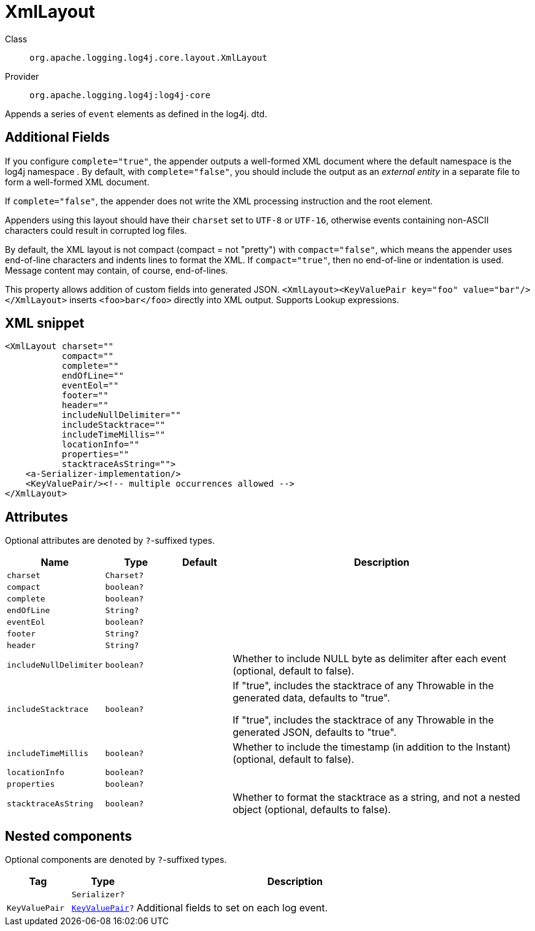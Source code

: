 ////
Licensed to the Apache Software Foundation (ASF) under one or more
contributor license agreements. See the NOTICE file distributed with
this work for additional information regarding copyright ownership.
The ASF licenses this file to You under the Apache License, Version 2.0
(the "License"); you may not use this file except in compliance with
the License. You may obtain a copy of the License at

    https://www.apache.org/licenses/LICENSE-2.0

Unless required by applicable law or agreed to in writing, software
distributed under the License is distributed on an "AS IS" BASIS,
WITHOUT WARRANTIES OR CONDITIONS OF ANY KIND, either express or implied.
See the License for the specific language governing permissions and
limitations under the License.
////

[#org_apache_logging_log4j_core_layout_XmlLayout]
= XmlLayout

Class:: `org.apache.logging.log4j.core.layout.XmlLayout`
Provider:: `org.apache.logging.log4j:log4j-core`


Appends a series of `event` elements as defined in the log4j.
dtd.

== Additional Fields

If you configure `complete="true"`, the appender outputs a well-formed XML document where the default namespace is the log4j namespace . By default, with `complete="false"`, you should include the output as an _external entity_ in a separate file to form a well-formed XML document.

If `complete="false"`, the appender does not write the XML processing instruction and the root element.

Appenders using this layout should have their `charset` set to `UTF-8` or `UTF-16`, otherwise events containing non-ASCII characters could result in corrupted log files.

By default, the XML layout is not compact (compact = not "pretty") with `compact="false"`, which means the appender uses end-of-line characters and indents lines to format the XML.
If `compact="true"`, then no end-of-line or indentation is used.
Message content may contain, of course, end-of-lines.

This property allows addition of custom fields into generated JSON.
`<XmlLayout><KeyValuePair key="foo" value="bar"/></XmlLayout>` inserts `<foo>bar</foo>` directly into XML output.
Supports Lookup expressions.

[#org_apache_logging_log4j_core_layout_XmlLayout-XML-snippet]
== XML snippet
[source, xml]
----
<XmlLayout charset=""
           compact=""
           complete=""
           endOfLine=""
           eventEol=""
           footer=""
           header=""
           includeNullDelimiter=""
           includeStacktrace=""
           includeTimeMillis=""
           locationInfo=""
           properties=""
           stacktraceAsString="">
    <a-Serializer-implementation/>
    <KeyValuePair/><!-- multiple occurrences allowed -->
</XmlLayout>
----

[#org_apache_logging_log4j_core_layout_XmlLayout-attributes]
== Attributes

Optional attributes are denoted by `?`-suffixed types.

[cols="1m,1m,1m,5"]
|===
|Name|Type|Default|Description

|charset
|Charset?
|
a|

|compact
|boolean?
|
a|

|complete
|boolean?
|
a|

|endOfLine
|String?
|
a|

|eventEol
|boolean?
|
a|

|footer
|String?
|
a|

|header
|String?
|
a|

|includeNullDelimiter
|boolean?
|
a|Whether to include NULL byte as delimiter after each event (optional, default to false).

|includeStacktrace
|boolean?
|
a|If "true", includes the stacktrace of any Throwable in the generated data, defaults to "true".

If "true", includes the stacktrace of any Throwable in the generated JSON, defaults to "true".

|includeTimeMillis
|boolean?
|
a|Whether to include the timestamp (in addition to the Instant) (optional, default to false).

|locationInfo
|boolean?
|
a|

|properties
|boolean?
|
a|

|stacktraceAsString
|boolean?
|
a|Whether to format the stacktrace as a string, and not a nested object (optional, defaults to false).

|===

[#org_apache_logging_log4j_core_layout_XmlLayout-components]
== Nested components

Optional components are denoted by `?`-suffixed types.

[cols="1m,1m,5"]
|===
|Tag|Type|Description

|
|Serializer?
a|

|KeyValuePair
|xref:../log4j-core/org.apache.logging.log4j.core.util.KeyValuePair.adoc[KeyValuePair]?
a|Additional fields to set on each log event.

|===
